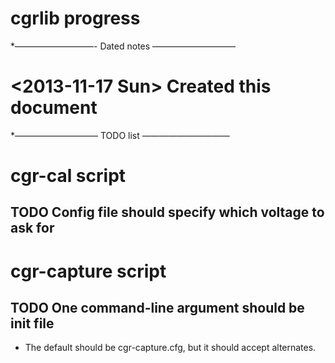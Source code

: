 #+CATEGORY: cgrlib
* cgrlib progress
*---------------------------- Dated notes -----------------------------
* <2013-11-17 Sun> Created this document
*----------------------------- TODO list ------------------------------
* cgr-cal script
** TODO Config file should specify which voltage to ask for
* cgr-capture script
** TODO One command-line argument should be init file
   - The default should be cgr-capture.cfg, but it should accept
     alternates.
